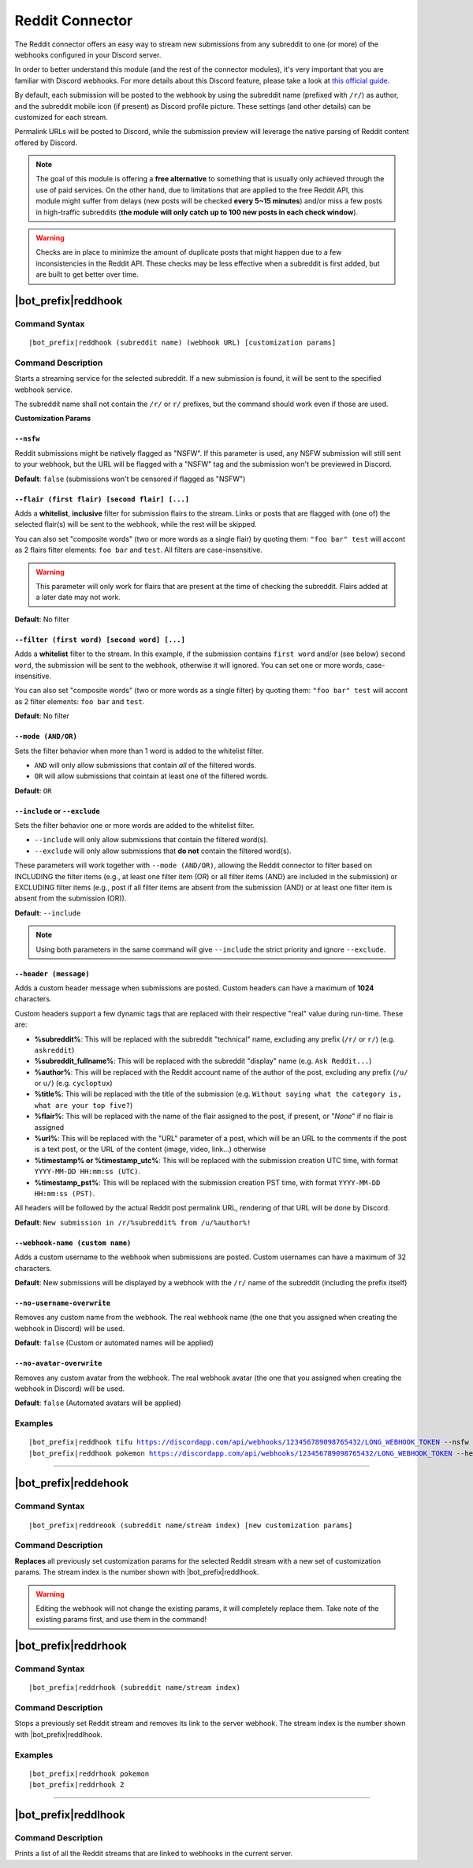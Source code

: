****************
Reddit Connector
****************

The Reddit connector offers an easy way to stream new submissions from any subreddit to one (or more) of the webhooks configured in your Discord server.

In order to better understand this module (and the rest of the connector modules), it's very important that you are familiar with Discord webhooks. For more details about this Discord feature, please take a look at `this official guide <https://support.discordapp.com/hc/en-us/articles/228383668-Intro-to-Webhooks>`_.

By default, each submission will be posted to the webhook by using the subreddit name (prefixed with ``/r/``) as author, and the subreddit mobile icon (if present) as Discord profile picture. These settings (and other details) can be customized for each stream.

Permalink URLs will be posted to Discord, while the submission preview will leverage the native parsing of Reddit content offered by Discord.

.. note::
    The goal of this module is offering a **free alternative** to something that is usually only achieved through the use of paid services. On the other hand, due to limitations that are applied to the free Reddit API, this module might suffer from delays (new posts will be checked **every 5~15 minutes**) and/or miss a few posts in high-traffic subreddits (**the module will only catch up to 100 new posts in each check window**).
    
.. warning::
    Checks are in place to minimize the amount of duplicate posts that might happen due to a few inconsistencies in the Reddit API. These checks may be less effective when a subreddit is first added, but are built to get better over time.


|bot_prefix|\ reddhook
----------------------

Command Syntax
^^^^^^^^^^^^^^
.. parsed-literal::

    |bot_prefix|\ reddhook (subreddit name) (webhook URL) [customization params]
    
Command Description
^^^^^^^^^^^^^^^^^^^
Starts a streaming service for the selected subreddit. If a new submission is found, it will be sent to the specified webhook service.

The subreddit name shall not contain the ``/r/`` or ``r/`` prefixes, but the command should work even if those are used.

**Customization Params**

``--nsfw``
""""""""""

Reddit submissions might be natively flagged as "NSFW". If this parameter is used, any NSFW submission will still sent to your webhook, but the URL will be flagged with a "NSFW" tag and the submission won't be previewed in Discord.

**Default**: ``false`` (submissions won't be censored if flagged as "NSFW")

``--flair (first flair) [second flair] [...]``
""""""""""""""""""""""""""""""""""""""""""""""

Adds a **whitelist**, **inclusive** filter for submission flairs to the stream. Links or posts that are flagged with (one of) the selected flair(s) will be sent to the webhook, while the rest will be skipped.

You can also set "composite words" (two or more words as a single flair) by quoting them: ``"foo bar" test`` will accont as 2 flairs filter elements: ``foo bar`` and ``test``. All filters are case-insensitive.

.. warning::
    This parameter will only work for flairs that are present at the time of checking the subreddit. Flairs added at a later date may not work.

**Default**: No filter

``--filter (first word) [second word] [...]``
"""""""""""""""""""""""""""""""""""""""""""""

Adds a **whitelist** filter to the stream. In this example, if the submission contains ``first word`` and/or (see below) ``second word``, the submission will be sent to the webhook, otherwise it will ignored. You can set one or more words, case-insensitive.

You can also set "composite words" (two or more words as a single filter) by quoting them: ``"foo bar" test`` will accont as 2 filter elements: ``foo bar`` and ``test``.

**Default**: No filter

``--mode (AND/OR)``
"""""""""""""""""""

Sets the filter behavior when more than 1 word is added to the whitelist filter.

* ``AND`` will only allow submissions that contain *all* of the filtered words.
* ``OR`` will allow submissions that cointain at least one of the filtered words.

**Default**: ``OR``

``--include`` or ``--exclude``
""""""""""""""""""""""""""""""

Sets the filter behavior one or more words are added to the whitelist filter.

* ``--include`` will only allow submissions that contain the filtered word(s).
* ``--exclude`` will only allow submissions that **do not** contain the filtered word(s).

These parameters will work together with ``--mode (AND/OR)``, allowing the Reddit connector to filter based on INCLUDING the filter items (e.g., at least one filter item (OR) or all filter items (AND) are included in the submission) or EXCLUDING filter items (e.g., post if all filter items are absent from the submission (AND) or at least one filter item is absent from the submission (OR)).

**Default**: ``--include``

.. note::
    Using both parameters in the same command will give ``--include`` the strict priority and ignore ``--exclude``.

``--header (message)``
""""""""""""""""""""""

Adds a custom header message when submissions are posted. Custom headers can have a maximum of **1024** characters.

Custom headers support a few dynamic tags that are replaced with their respective "real" value during run-time. These are:

* **%subreddit%**: This will be replaced with the subreddit "technical" name, excluding any prefix (``/r/`` or ``r/``) (e.g. ``askreddit``)
* **%subreddit\_fullname%**: This will be replaced with the subreddit "display" name (e.g. ``Ask Reddit...``)
* **%author%**: This will be replaced with the Reddit account name of the author of the post, excluding any prefix (``/u/`` or ``u/``) (e.g. ``cycloptux``)
* **%title%**: This will be replaced with the title of the submission (e.g. ``Without saying what the category is, what are your top five?``)
* **%flair%**: This will be replaced with the name of the flair assigned to the post, if present, or "*None*" if no flair is assigned
* **%url%**: This will be replaced with the "URL" parameter of a post, which will be an URL to the comments if the post is a text post, or the URL of the content (image, video, link...) otherwise
* **%timestamp% or %timestamp\_utc%**: This will be replaced with the submission creation UTC time, with format ``YYYY-MM-DD HH:mm:ss (UTC)``.
* **%timestamp\_pst%**: This will be replaced with the submission creation PST time, with format ``YYYY-MM-DD HH:mm:ss (PST)``.

All headers will be followed by the actual Reddit post permalink URL, rendering of that URL will be done by Discord.

**Default**: ``New submission in /r/%subreddit% from /u/%author%!``

``--webhook-name (custom name)``
""""""""""""""""""""""""""""""""

Adds a custom username to the webhook when submissions are posted. Custom usernames can have a maximum of 32 characters.

**Default**: New submissions will be displayed by a webhook with the ``/r/`` name of the subreddit (including the prefix itself)

``--no-username-overwrite``
"""""""""""""""""""""""""""

Removes any custom name from the webhook. The real webhook name (the one that you assigned when creating the webhook in Discord) will be used.

**Default**: ``false`` (Custom or automated names will be applied)

``--no-avatar-overwrite``
"""""""""""""""""""""""""

Removes any custom avatar from the webhook. The real webhook avatar (the one that you assigned when creating the webhook in Discord) will be used.

**Default**: ``false`` (Automated avatars will be applied)

Examples
^^^^^^^^
.. parsed-literal::

    |bot_prefix|\ reddhook tifu https://discordapp.com/api/webhooks/123456789098765432/LONG_WEBHOOK_TOKEN --nsfw
    |bot_prefix|\ reddhook pokemon https://discordapp.com/api/webhooks/123456789098765432/LONG_WEBHOOK_TOKEN --header A wild submission appeared!

....

|bot_prefix|\ reddehook
-----------------------

Command Syntax
^^^^^^^^^^^^^^
.. parsed-literal::

    |bot_prefix|\ reddreook (subreddit name/stream index) [new customization params]

Command Description
^^^^^^^^^^^^^^^^^^^
**Replaces** all previously set customization params for the selected Reddit stream with a new set of customization params. The stream index is the number shown with |bot_prefix|\ reddlhook.

.. warning::
    Editing the webhook will not change the existing params, it will completely replace them. Take note of the existing params first, and use them in the command!

|bot_prefix|\ reddrhook
-----------------------

Command Syntax
^^^^^^^^^^^^^^
.. parsed-literal::

    |bot_prefix|\ reddrhook (subreddit name/stream index)

Command Description
^^^^^^^^^^^^^^^^^^^
Stops a previously set Reddit stream and removes its link to the server webhook. The stream index is the number shown with |bot_prefix|\ reddlhook.

Examples
^^^^^^^^
.. parsed-literal::

    |bot_prefix|\ reddrhook pokemon
    |bot_prefix|\ reddrhook 2

....

|bot_prefix|\ reddlhook
-----------------------
    
Command Description
^^^^^^^^^^^^^^^^^^^
Prints a list of all the Reddit streams that are linked to webhooks in the current server.
